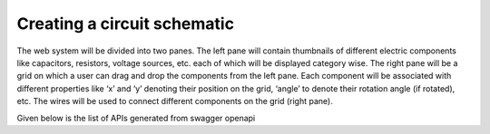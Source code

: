 ****************************
Creating a circuit schematic
****************************

The web system will be divided into two panes. The left pane will contain thumbnails of different electric components like capacitors, resistors, voltage sources, etc. each of which will be displayed category wise. The right pane will be a grid on which a user can drag and drop the components from the left pane. Each component will be associated with different properties like ‘x’ and ‘y’ denoting their position on the grid, ‘angle’ to denote their rotation angle (if rotated), etc. The wires will be used to connect different components on the grid (right pane). 

Given below is the list of APIs generated from swagger openapi

.. openapi:: ../specs/swagger_openapi.yml